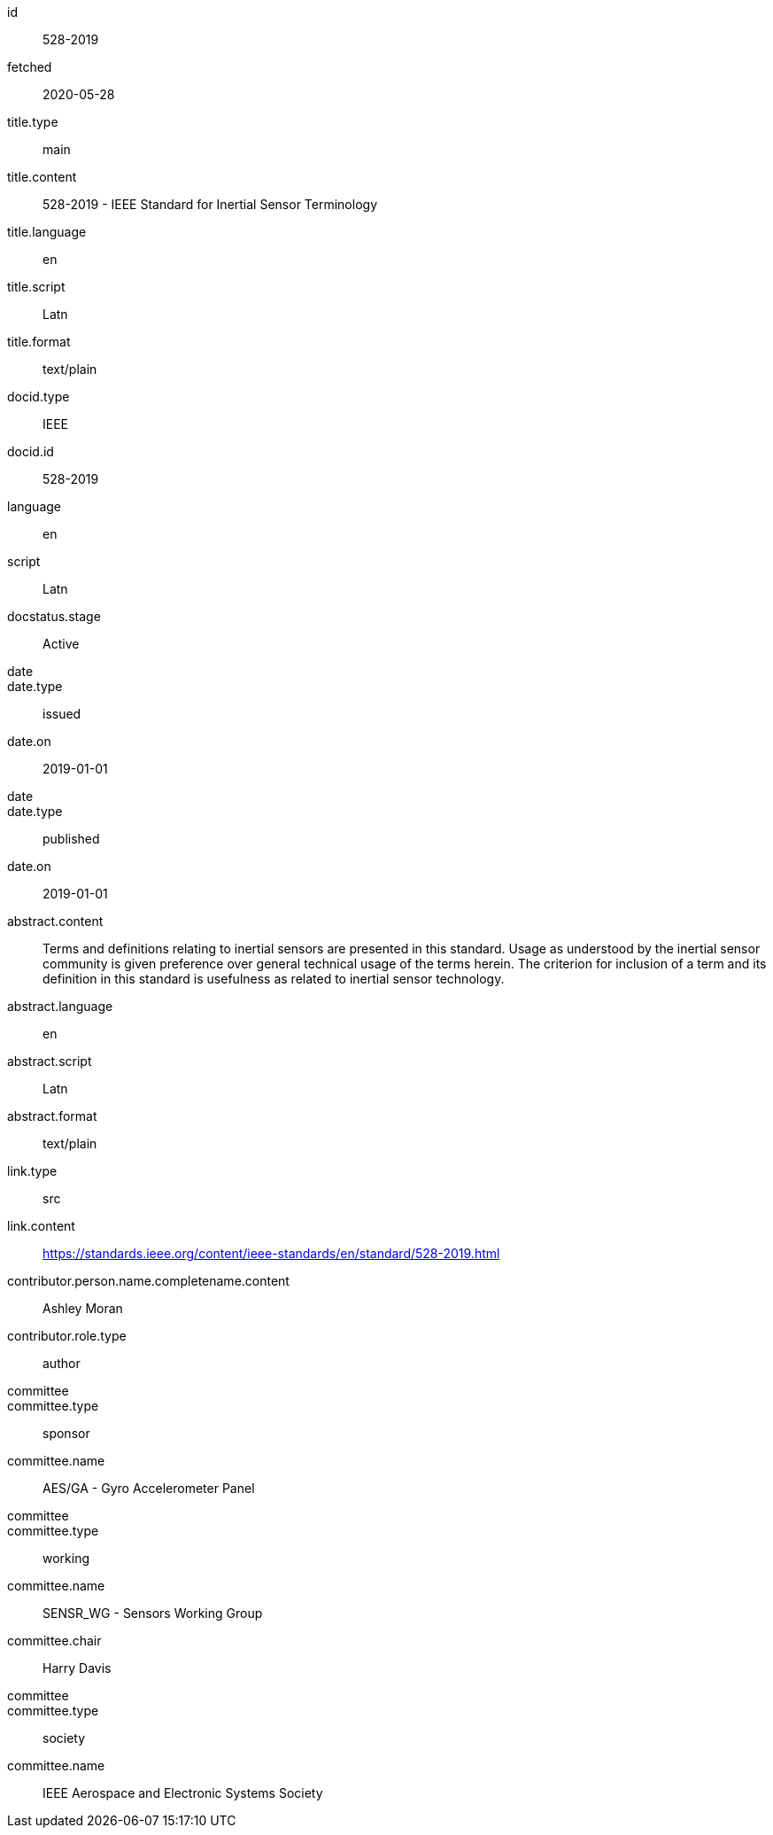 [%bibitem]
== {blank}
id:: 528-2019
fetched:: 2020-05-28
title.type:: main
title.content:: 528-2019 - IEEE Standard for Inertial Sensor Terminology
title.language:: en
title.script:: Latn
title.format:: text/plain
docid.type:: IEEE
docid.id:: 528-2019
language:: en
script:: Latn
docstatus.stage:: Active
date::
date.type:: issued
date.on:: 2019-01-01
date::
date.type:: published
date.on:: 2019-01-01
abstract.content:: Terms and definitions relating to inertial sensors are presented in this standard. Usage as understood by the inertial sensor community is given preference over general technical usage of the terms herein. The criterion for inclusion of a term and its definition in this standard is usefulness as related to inertial sensor technology.
abstract.language:: en
abstract.script:: Latn
abstract.format:: text/plain
link.type:: src
link.content:: https://standards.ieee.org/content/ieee-standards/en/standard/528-2019.html
contributor.person.name.completename.content:: Ashley Moran
contributor.role.type:: author
committee::
committee.type:: sponsor
committee.name:: AES/GA - Gyro Accelerometer Panel
committee::
committee.type:: working
committee.name:: SENSR_WG - Sensors Working Group
committee.chair:: Harry Davis
committee::
committee.type:: society
committee.name:: IEEE Aerospace and Electronic Systems Society
